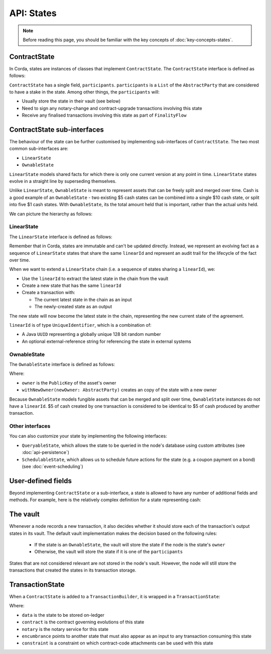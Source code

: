 API: States
===========

.. note:: Before reading this page, you should be familiar with the key concepts of :doc:`key-concepts-states`.

ContractState
-------------
In Corda, states are instances of classes that implement ``ContractState``. The ``ContractState`` interface is defined
as follows:

.. container:: codeset

    .. literalinclude:: ../../core/src/main/kotlin/net/corda/core/contracts/ContractState.kt
        :language: kotlin
        :start-after: DOCSTART 1
        :end-before: DOCEND 1

``ContractState`` has a single field, ``participants``. ``participants`` is a ``List`` of the ``AbstractParty`` that
are considered to have a stake in the state. Among other things, the ``participants`` will:

* Usually store the state in their vault (see below)

* Need to sign any notary-change and contract-upgrade transactions involving this state

* Receive any finalised transactions involving this state as part of ``FinalityFlow``

ContractState sub-interfaces
----------------------------
The behaviour of the state can be further customised by implementing sub-interfaces of ``ContractState``. The two most
common sub-interfaces are:

* ``LinearState``
* ``OwnableState``

``LinearState`` models shared facts for which there is only one current version at any point in time. ``LinearState``
states evolve in a straight line by superseding themselves.

Unlike ``LinearState``, ``OwnableState`` is meant to represent assets that can be freely split and merged over time.
Cash is a good example of an ``OwnableState`` - two existing $5 cash states can be combined into a single $10 cash
state, or split into five $1 cash states. With ``OwnableState``, its the total amount held that is important, rather
than the actual units held.

We can picture the hierarchy as follows:

.. image:: resources/state-hierarchy.png

LinearState
^^^^^^^^^^^
The ``LinearState`` interface is defined as follows:

.. container:: codeset

    .. literalinclude:: ../../core/src/main/kotlin/net/corda/core/contracts/Structures.kt
        :language: kotlin
        :start-after: DOCSTART 2
        :end-before: DOCEND 2

Remember that in Corda, states are immutable and can't be updated directly. Instead, we represent an evolving fact as a
sequence of ``LinearState`` states that share the same ``linearId`` and represent an audit trail for the lifecycle of
the fact over time.

When we want to extend a ``LinearState`` chain (i.e. a sequence of states sharing a ``linearId``), we:

* Use the ``linearId`` to extract the latest state in the chain from the vault

* Create a new state that has the same ``linearId``

* Create a transaction with:

  * The current latest state in the chain as an input

  * The newly-created state as an output

The new state will now become the latest state in the chain, representing the new current state of the agreement.

``linearId`` is of type ``UniqueIdentifier``, which is a combination of:

* A Java ``UUID`` representing a globally unique 128 bit random number
* An optional external-reference string for referencing the state in external systems

OwnableState
^^^^^^^^^^^^
The ``OwnableState`` interface is defined as follows:

.. container:: codeset

    .. literalinclude:: ../../core/src/main/kotlin/net/corda/core/contracts/Structures.kt
        :language: kotlin
        :start-after: DOCSTART 3
        :end-before: DOCEND 3

Where:

* ``owner`` is the ``PublicKey`` of the asset's owner

* ``withNewOwner(newOwner: AbstractParty)`` creates an copy of the state with a new owner

Because ``OwnableState`` models fungible assets that can be merged and split over time, ``OwnableState`` instances do
not have a ``linearId``. $5 of cash created by one transaction is considered to be identical to $5 of cash produced by
another transaction.

Other interfaces
^^^^^^^^^^^^^^^^
You can also customize your state by implementing the following interfaces:

* ``QueryableState``, which allows the state to be queried in the node's database using custom attributes (see
  :doc:`api-persistence`)
* ``SchedulableState``, which allows us to schedule future actions for the state (e.g. a coupon payment on a bond) (see
  :doc:`event-scheduling`)

User-defined fields
-------------------
Beyond implementing ``ContractState`` or a sub-interface, a state is allowed to have any number of additional fields
and methods. For example, here is the relatively complex definition for a state representing cash:

.. container:: codeset

    .. literalinclude:: ../../finance/src/main/kotlin/net/corda/finance/contracts/asset/Cash.kt
        :language: kotlin
        :start-after: DOCSTART 1
        :end-before: DOCEND 1

The vault
---------
Whenever a node records a new transaction, it also decides whether it should store each of the transaction's output
states in its vault. The default vault implementation makes the decision based on the following rules:

  * If the state is an ``OwnableState``, the vault will store the state if the node is the state's ``owner``
  * Otherwise, the vault will store the state if it is one of the ``participants``

States that are not considered relevant are not stored in the node's vault. However, the node will still store the
transactions that created the states in its transaction storage.

TransactionState
----------------
When a ``ContractState`` is added to a ``TransactionBuilder``, it is wrapped in a ``TransactionState``:

.. container:: codeset

    .. literalinclude:: ../../core/src/main/kotlin/net/corda/core/contracts/TransactionState.kt
        :language: kotlin
        :start-after: DOCSTART 1
        :end-before: DOCEND 1

Where:

* ``data`` is the state to be stored on-ledger
* ``contract`` is the contract governing evolutions of this state
* ``notary`` is the notary service for this state
* ``encumbrance`` points to another state that must also appear as an input to any transaction consuming this
  state
* ``constraint`` is a constraint on which contract-code attachments can be used with this state